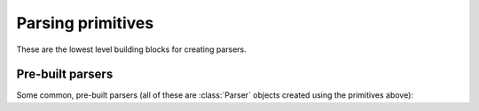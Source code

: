 ==================
Parsing primitives
==================

These are the lowest level building blocks for creating parsers.

.. module:: parsy

.. function:: string(expected_string, transform=None)

   Returns a parser that expects the ``expected_string`` and produces
   that string value.

   Optionally, a transform function can be passed, which will be used on both
   the expected string and tested string. This allows things like case
   insensitive matches to be done. This function must not change the length of
   the string (as determined by ``len``). The returned value of the parser will
   always be ``expected_string`` in its un-transformed state.

     .. code-block:: python

        >>> parser = string("Hello", transform=lambda s: s.upper())
        >>> parser.parse("Hello")
        'Hello'
        >>> parser.parse("hello")
        'Hello'
        >>> parser.parse("HELLO")
        'Hello'

   .. versionchanged:: 1.2
      Added ``transform`` argument.

.. function:: regex(exp, flags=0)

   Returns a parser that expects the given ``exp``, and produces the
   matched string. ``exp`` can be a compiled regular expression, or a
   string which will be compiled with the given ``flags``.

   Using a regex parser for small building blocks, instead of building up
   parsers from primitives like :func:`string`, :func:`test_char` and
   :meth:`Parser.times` combinators etc., can have several advantages,
   including:

   * It can be more succinct e.g. compare:

     .. code-block:: python

        >>> (string('a') | string('b')).times(1, 4)
        >>> regex(r'[ab]{1,4}')

   * It will return the entire matched string as a single item,
     so you don't need to use :meth:`Parser.concat`.
   * It can be much faster.

.. function:: test_char(func, description)

   Returns a parser that tests a single character with the callable
   ``func``. If ``func`` returns ``True``, the parse succeeds, otherwise
   the parse fails with the description ``description``.

   .. code-block:: python

      >>> ascii = test_char(lambda c: ord(c) < 128,
      ...                   'ascii character')
      >>> ascii.parse('A')
      'A'

.. function:: test_item(func, description)

   Returns a parser that tests a single item from the list of items being
   consumed, using the callable ``func``. If ``func`` returns ``True``, the
   parse succeeds, otherwise the parse fails with the description
   ``description``.

   If you are parsing a string, i.e. a list of characters, you can use
   :func:`test_char` instead. (In fact the implementations are identical, these
   functions are aliases for the sake of clear code).

   .. code-block:: python

      >>> numeric = test_item(str.isnumeric, 'numeric')
      >>> numeric.many().parse(['123', '456'])
      ['123', '456']

.. function:: char_from(characters)

   Accepts a string and returns a parser that matches and returns one character
   from the string.

   .. code-block:: python

      >>> char_from('abc').parse('a')
      'a'

.. function:: string_from(*strings, transform=None)

   Accepts a sequence of strings as positional arguments, and returns a parser
   that matches and returns one string from the list. The list is first sorted
   in descending length order, so that overlapping strings are handled correctly
   by checking the longest one first.

   .. code-block:: python

      >>> string_from('y', 'yes').parse('yes')
      'yes'

   Optionally accepts ``tranform``, which is passed to :func:`string` (see the
   documentation there).

   .. versionchanged:: 1.2
      Added ``transform`` argument.


.. function:: match_item(item, description=None)

   Returns a parser that tests the next item (or character) from the stream (or
   string) for equality against the provided item. Optionally a string
   description can be passed.

   Parsing a string:

   >>> letter_A = match_item('A')
   >>> letter_A.parse_partial('ABC')
   ('A', 'BC')

   Parsing a list of tokens:

   >>> hello = match_item('hello')
   >>> hello.parse_partial(['hello', 'how', 'are', 'you'])
   ('hello', ['how', 'are', 'you'])

.. function:: success(val)

   Returns a parser that does not consume any of the stream, but
   produces ``val``.

.. function:: fail(expected)

   Returns a parser that always fails with the provided error message.

Pre-built parsers
=================

Some common, pre-built parsers (all of these are :class:`Parser` objects created
using the primitives above):


.. data:: any_char

   A parser that matches any single character.

.. data:: whitespace

   A parser that matches and returns one or more whitespace characters.

.. data:: letter

   A parser that matches and returns a single letter, as defined by
   `str.isalpha <https://docs.python.org/3/library/stdtypes.html#str.isalpha>`_.

.. data:: digit

   A parser that matches and returns a single digit, as defined by `str.isdigit
   <https://docs.python.org/3/library/stdtypes.html#str.isdigit>`_. Note that
   this includes various unicode characters outside of the normal 0-9 range,
   such as ¹²³.

.. data:: decimal_digit

   A parser that matches and returns a single decimal digit, one of
   "0123456789".

.. data:: line_info

   A parser that consumes no input and always just returns the current line
   information, a tuple of (line, column), zero-indexed, where lines are
   terminated by ``\n``. This is normally useful when wanting to build more
   debugging information into parse failure error messages.

.. data:: index

   A parser that consumes no input and always just returns the current stream
   index. This is normally useful when wanting to build more debugging
   information into parse failure error messages.
